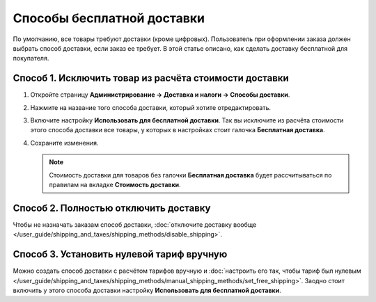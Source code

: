 ***************************
Способы бесплатной доставки
***************************

По умолчанию, все товары требуют доставки (кроме цифровых). Пользователь при оформлении заказа должен выбрать способ доставки, если заказ ее требует. В этой статье описано, как сделать доставку бесплатной для покупателя.

=======================================================
Способ 1. Исключить товар из расчёта стоимости доставки
=======================================================

#. Откройте страницу **Администрирование → Доставка и налоги → Способы доставки**.

#. Нажмите на название того способа доставки, который хотите отредактировать.

#. Включите настройку **Использовать для бесплатной доставки**. Так вы исключите из расчёта стоимости этого способа доставки все товары, у которых в настройках стоит галочка **Бесплатная доставка**.

#. Сохраните изменения.

   .. note::

        Стоимость доставки для товаров без галочки **Бесплатная доставка** будет рассчитываться по правилам на вкладке **Стоимость доставки**.

======================================
Способ 2. Полностью отключить доставку
======================================

Чтобы не назначать заказам способ доставки, :doc:`отключите доставку вообще </user_guide/shipping_and_taxes/shipping_methods/disable_shipping>`.

==========================================
Способ 3. Установить нулевой тариф вручную
==========================================

Можно создать способ доставки с расчётом тарифов вручную и :doc:`настроить его так, чтобы тариф был нулевым </user_guide/shipping_and_taxes/shipping_methods/manual_shipping_methods/set_free_shipping>`. Заодно стоит включить у этого способа доставки настройку **Использовать для бесплатной доставки**.

